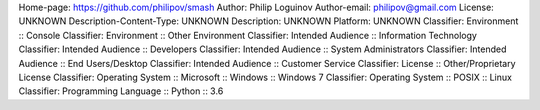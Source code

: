 Home-page: https://github.com/philipov/smash
Author: Philip Loguinov
Author-email: philipov@gmail.com
License: UNKNOWN
Description-Content-Type: UNKNOWN
Description: UNKNOWN
Platform: UNKNOWN
Classifier: Environment :: Console
Classifier: Environment :: Other Environment
Classifier: Intended Audience :: Information Technology
Classifier: Intended Audience :: Developers
Classifier: Intended Audience :: System Administrators
Classifier: Intended Audience :: End Users/Desktop
Classifier: Intended Audience :: Customer Service
Classifier: License :: Other/Proprietary License
Classifier: Operating System :: Microsoft :: Windows :: Windows 7
Classifier: Operating System :: POSIX :: Linux
Classifier: Programming Language :: Python :: 3.6

